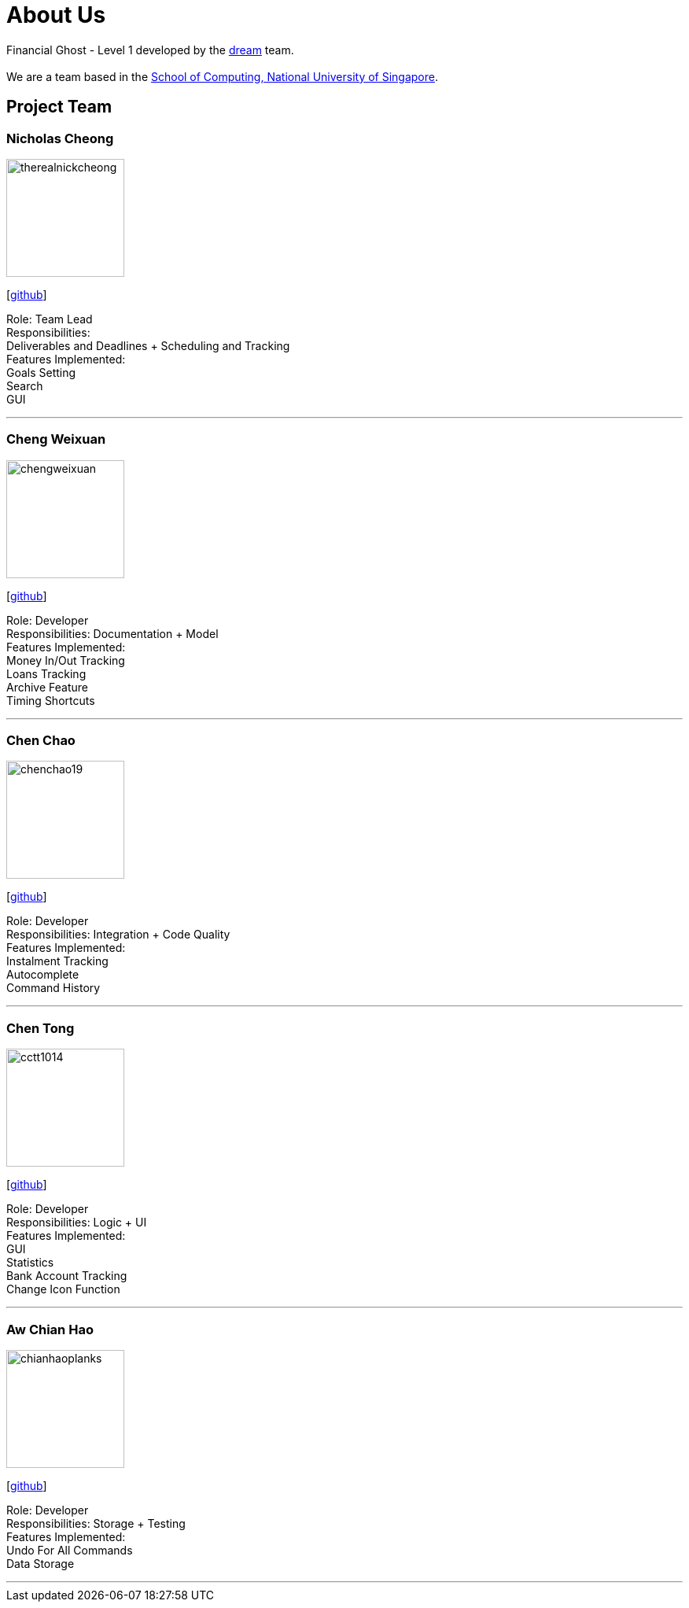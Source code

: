 = About Us
:site-section: AboutUs
:relfileprefix: team/
:imagesDir: images
:stylesDir: stylesheets

Financial Ghost - Level 1 developed by the https://se-edu.github.io/docs/Team.html[dream] team. +
{empty} +
We are a team based in the http://www.comp.nus.edu.sg[School of Computing, National University of Singapore].

== Project Team

=== Nicholas Cheong
image::therealnickcheong.png[width="150", align="left"]
{empty}[http://github.com/therealnickcheong[github]]

Role: Team Lead +
Responsibilities: +
Deliverables and Deadlines + Scheduling and Tracking +
Features Implemented: +
Goals Setting +
Search +
GUI

'''

=== Cheng Weixuan
image::chengweixuan.png[width="150", align="left"]
{empty} [https://github.com/chengweixuan[github]]

Role: Developer +
Responsibilities: Documentation + Model +
Features Implemented: +
Money In/Out Tracking +
Loans Tracking +
Archive Feature +
Timing Shortcuts

'''

=== Chen Chao
image::chenchao19.png[width="150", align="left"]
{empty}[http://github.com/ChenChao19[github]]

Role: Developer +
Responsibilities: Integration + Code Quality +
Features Implemented: +
Instalment Tracking +
Autocomplete +
Command History

'''

=== Chen Tong
image::cctt1014.png[width="150", align="left"]
{empty}[http://github.com/cctt1014[github]] 

Role: Developer +
Responsibilities: Logic + UI +
Features Implemented: +
GUI +
Statistics +
Bank Account Tracking +
Change Icon Function

'''

=== Aw Chian Hao
image::chianhaoplanks.png[width="150", align="left"]
{empty}[http://github.com/Chianhaoplanks[github]]

Role: Developer +
Responsibilities: Storage + Testing +
Features Implemented: +
Undo For All Commands +
Data Storage

'''
